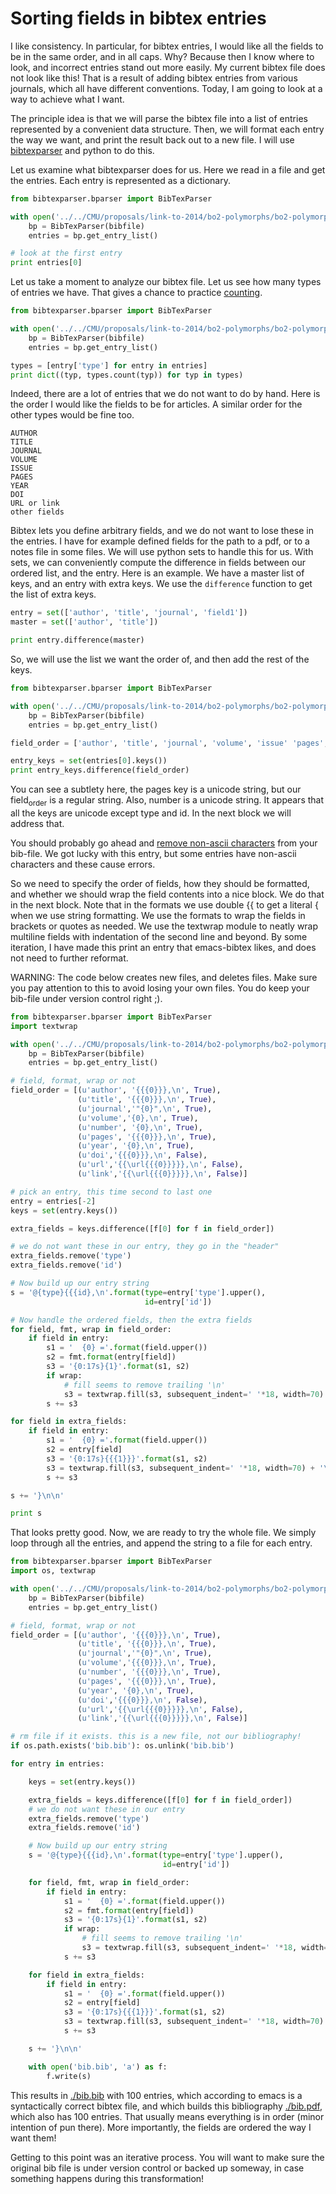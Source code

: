 * Sorting fields in bibtex entries
  :PROPERTIES:
  :categories: bibtex
  :date:     2014/02/09 15:22:18
  :updated:  2014/02/09 15:22:18
  :END:

I like consistency. In particular, for bibtex entries, I would like
all the fields to be in the same order, and in all caps. Why? Because then I know where to look, and incorrect entries stand out more easily. My current
bibtex file does not look like this! That is a result of adding bibtex
entries from various journals, which all have different
conventions. Today, I am going to look at a way to achieve what I
want.

The principle idea is that we will parse the bibtex file into a list
of entries represented by a convenient data structure. Then, we will
format each entry the way we want, and print the result back out to a
new file. I will use [[https://bibtexparser.readthedocs.org/en/latest/index.html][bibtexparser]] and python to do this. 

Let us examine what bibtexparser does for us. Here we read in a file
and get the entries. Each entry is represented as a dictionary.

#+BEGIN_SRC python
from bibtexparser.bparser import BibTexParser

with open('../../CMU/proposals/link-to-2014/bo2-polymorphs/bo2-polymorphs.bib', 'r') as bibfile:
    bp = BibTexParser(bibfile)
    entries = bp.get_entry_list()

# look at the first entry
print entries[0]
#+END_SRC

#+RESULTS:
: {u'title': u'Effect of growth conditions on formation of TiO2-II\nthin films in atomic layer deposition process', u'journal': u'Journal of Crystal Growth', u'author': u'Aarik, J. and Aidla, A. and Sammelselg, V. and\nUustare, T.', u'number': u'3', 'id': 'aarik-1997-effec-tio2', u'volume': u'181', u'link': u'<Go to ISI>://A1997YD52700011', u'year': u'1997', 'type': u'article', u'pages': u'259-264'}


Let us take a moment to analyze our bibtex file. Let us see how many
types of entries we have. That gives a chance to practice [[http://kitchingroup.cheme.cmu.edu/blog/2013/05/29/Getting-a-dictionary-of-counts/][counting]].

#+BEGIN_SRC python
from bibtexparser.bparser import BibTexParser

with open('../../CMU/proposals/link-to-2014/bo2-polymorphs/bo2-polymorphs.bib', 'r') as bibfile:
    bp = BibTexParser(bibfile)
    entries = bp.get_entry_list()

types = [entry['type'] for entry in entries]
print dict((typ, types.count(typ)) for typ in types)
#+END_SRC

#+RESULTS:
: {u'inbook': 2, u'article': 90, u'book': 4, u'misc': 3, u'phdthesis': 1}

Indeed, there are a lot of entries that we do not want to do by hand. Here is the order I would like the fields to be for articles. A similar order for the other types would be fine too.

#+BEGIN_EXAMPLE
AUTHOR
TITLE
JOURNAL
VOLUME
ISSUE
PAGES
YEAR
DOI
URL or link
other fields
#+END_EXAMPLE

Bibtex lets you define arbitrary fields, and we do not want to lose
these in the entries. I have for example defined fields for the path to a pdf, or to a notes file in some files. We will use python sets to handle this for
us. With sets, we can conveniently compute the difference in fields between our ordered list, and the entry. Here is an example. We have a master list of keys, and an entry
with extra keys. We use the =difference= function to get the list of
extra keys. 

#+BEGIN_SRC python
entry = set(['author', 'title', 'journal', 'field1'])
master = set(['author', 'title'])

print entry.difference(master)
#+END_SRC

#+RESULTS:
: set(['journal', 'field1'])

So, we will use the list we want the order of, and then add the rest
of the keys.

#+BEGIN_SRC python
from bibtexparser.bparser import BibTexParser

with open('../../CMU/proposals/link-to-2014/bo2-polymorphs/bo2-polymorphs.bib', 'r') as bibfile:
    bp = BibTexParser(bibfile)
    entries = bp.get_entry_list()

field_order = ['author', 'title', 'journal', 'volume', 'issue' 'pages', 'year', 'doi', 'url', 'link']

entry_keys = set(entries[0].keys())
print entry_keys.difference(field_order)
#+END_SRC
#+RESULTS:
: set([u'number', 'id', 'type', u'pages'])

You can see a subtlety here, the pages key is a unicode string, but
our field_order is a regular string. Also, number is a unicode
string. It appears that all the keys are unicode except type and id. In the next block we will address that. 

You should probably go ahead and [[http://kitchingroup.cheme.cmu.edu/blog/2014/01/08/Finding-bibtex-entries-with-non-ascii-characters/][remove non-ascii characters]] from your bib-file. We got lucky with this entry, but some entries have non-ascii characters and these cause errors. 

So we need to specify the order of fields, how they should be formatted, and whether we should wrap the field contents into a nice block. We do that in the next block. Note that in the formats we use double {{ to get a literal { when we use string formatting. We use the formats to wrap the fields in brackets or quotes as needed. We use the textwrap module to neatly wrap multiline fields with indentation of the second line and beyond. By some iteration, I have made this print an entry that emacs-bibtex likes, and does not need to further reformat.

WARNING: The code below creates new files, and deletes files. Make sure you pay attention to this to avoid losing your own files. You do keep your bib-file under version control right ;).

#+BEGIN_SRC python
from bibtexparser.bparser import BibTexParser
import textwrap

with open('../../CMU/proposals/link-to-2014/bo2-polymorphs/bo2-polymorphs.bib', 'r') as bibfile:
    bp = BibTexParser(bibfile)
    entries = bp.get_entry_list()

# field, format, wrap or not
field_order = [(u'author', '{{{0}}},\n', True),
               (u'title', '{{{0}}},\n', True),
               (u'journal','"{0}",\n', True),
               (u'volume','{0},\n', True),
               (u'number', '{0},\n', True),
               (u'pages', '{{{0}}},\n', True),
               (u'year', '{0},\n', True),
               (u'doi','{{{0}}},\n', False),
               (u'url','{{\url{{{0}}}}},\n', False),
               (u'link','{{\url{{{0}}}}},\n', False)]

# pick an entry, this time second to last one
entry = entries[-2]
keys = set(entry.keys())

extra_fields = keys.difference([f[0] for f in field_order])

# we do not want these in our entry, they go in the "header"
extra_fields.remove('type')
extra_fields.remove('id')

# Now build up our entry string
s = '@{type}{{{id},\n'.format(type=entry['type'].upper(),
                              id=entry['id'])

# Now handle the ordered fields, then the extra fields
for field, fmt, wrap in field_order:
    if field in entry:
        s1 = '  {0} ='.format(field.upper())
        s2 = fmt.format(entry[field])
        s3 = '{0:17s}{1}'.format(s1, s2)
        if wrap:
            # fill seems to remove trailing '\n'
            s3 = textwrap.fill(s3, subsequent_indent=' '*18, width=70) + '\n'
        s += s3  

for field in extra_fields:
    if field in entry:
        s1 = '  {0} ='.format(field.upper())
        s2 = entry[field]
        s3 = '{0:17s}{{{1}}}'.format(s1, s2)
        s3 = textwrap.fill(s3, subsequent_indent=' '*18, width=70) + '\n'
        s += s3  

s += '}\n\n'

print s
#+END_SRC

#+RESULTS:
#+begin_example
@ARTICLE{yang-2008-anatas-tio2,
  AUTHOR =       {Yang, H. G. and Sun, C. H. and Qiao, S. Z. and Zou,
                  J. and Liu, G. and Smith, S. C. and Cheng, H. M. and
                  Lu, G. Q.},
  TITLE =        {Anatase \ce{TiO_2} single crystals with a large
                  percentage of reactive facets},
  JOURNAL =      "Nature",
  VOLUME =       453,
  NUMBER =       7195,
  PAGES =        {638-U4},
  YEAR =         2008,
  DOI =          {10.1038/nature06964},
  LINK =         {\url{http://www.nature.com/nature/journal/v453/n7195/pdf/nature06964.pdf}},
  KEYWORD =      {TOTAL-ENERGY CALCULATIONS WAVE BASIS-SET
                  HYDROTHERMAL CONDITIONS TITANIUM-DIOXIDE SURFACE
                  OXIDE NANOSTRUCTURES NANOPARTICLES NANOCRYSTALS
                  EFFICIENCY}
}


#+end_example

That looks pretty good. Now, we are ready to try the whole file. We simply loop through all the entries, and append the string to a file for each entry. 

#+BEGIN_SRC python
from bibtexparser.bparser import BibTexParser
import os, textwrap

with open('../../CMU/proposals/link-to-2014/bo2-polymorphs/bo2-polymorphs.bib', 'r') as bibfile:
    bp = BibTexParser(bibfile)
    entries = bp.get_entry_list()

# field, format, wrap or not
field_order = [(u'author', '{{{0}}},\n', True),
               (u'title', '{{{0}}},\n', True),
               (u'journal','"{0}",\n', True),
               (u'volume','{{{0}}},\n', True),
               (u'number', '{{{0}}},\n', True),
               (u'pages', '{{{0}}},\n', True),
               (u'year', '{0},\n', True),
               (u'doi','{{{0}}},\n', False),
               (u'url','{{\url{{{0}}}}},\n', False),
               (u'link','{{\url{{{0}}}}},\n', False)]

# rm file if it exists. this is a new file, not our bibliography!
if os.path.exists('bib.bib'): os.unlink('bib.bib')

for entry in entries:
    
    keys = set(entry.keys())

    extra_fields = keys.difference([f[0] for f in field_order])
    # we do not want these in our entry
    extra_fields.remove('type')
    extra_fields.remove('id')

    # Now build up our entry string
    s = '@{type}{{{id},\n'.format(type=entry['type'].upper(),
                                  id=entry['id'])

    for field, fmt, wrap in field_order:
        if field in entry:
            s1 = '  {0} ='.format(field.upper())
            s2 = fmt.format(entry[field])
            s3 = '{0:17s}{1}'.format(s1, s2)
            if wrap:
                # fill seems to remove trailing '\n'
                s3 = textwrap.fill(s3, subsequent_indent=' '*18, width=70) + '\n'
            s += s3  

    for field in extra_fields:
        if field in entry:
            s1 = '  {0} ='.format(field.upper())
            s2 = entry[field]
            s3 = '{0:17s}{{{1}}}'.format(s1, s2)
            s3 = textwrap.fill(s3, subsequent_indent=' '*18, width=70) + '\n'
            s += s3  

    s += '}\n\n'

    with open('bib.bib', 'a') as f:
        f.write(s)
#+END_SRC

#+RESULTS:

This results in [[./bib.bib]] with 100 entries, which according to emacs is a syntactically correct bibtex file, and which builds this bibliography [[./bib.pdf]], which also has 100 entries. That usually means everything is in order (minor intention of pun there). More importantly, the fields are ordered the way I want them! 

Getting to this point was an iterative process. You will want to make sure the original bib file is under version control or backed up someway, in case something happens during this transformation! 

